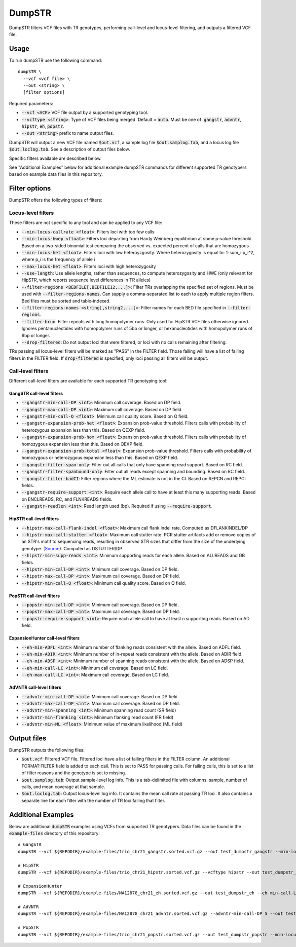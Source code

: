 
.. overview_directive
.. |dumpSTR overview| replace:: DumpSTR filters VCF files with TR genotypes, performing call-level and locus-level filtering, and outputs a filtered VCF file.
.. overview_directive_done


DumpSTR
=======

|dumpSTR overview|

Usage
-----
To run dumpSTR use the following command::

	dumpSTR \
  	  --vcf <vcf file> \
  	  --out <string> \
  	  [filter options]

Required parameters:

* :code:`--vcf <VCF>` VCF file output by a supported genotyping tool.
* :code:`--vcftype <string>`: Type of VCF files being merged. Default = :code:`auto`. Must be one of: :code:`gangstr`, :code:`advntr`, :code:`hipstr`, :code:`eh`, :code:`popstr`.
* :code:`--out <string>` prefix to name output files.

DumpSTR will output a new VCF file named :code:`$out.vcf`, a sample log file :code:`$out.samplog.tab`, and a locus log file :code:`$out.loclog.tab`. See a description of output files below.

Specific filters available are described below.

See "Additional Examples" below for additional example dumpSTR commands for different supported TR genotypers based on example data files in this repository.

Filter options
--------------

DumpSTR offers the following types of filters:

Locus-level filters
^^^^^^^^^^^^^^^^^^^

These filters are not specific to any tool and can be applied to any VCF file:

* :code:`--min-locus-callrate <float>`: Filters loci with too few calls
* :code:`--min-locus-hwep <float>`: Filters loci departing from Hardy Weinberg equilibrium at some p-value threshold. Based on a two-sided binomial test comparing the observed vs. expected percent of calls that are homozygous
* :code:`--min-locus-het <float>`: Filters loci with low heteroyzgosity. Where heterozygosity is equal to: 1-sum_i p_i^2, where p_i is the frequency of allele i
* :code:`--max-locus-het <float>`: Filters loci with high heterozygosity
* :code:`--use-length`: Use allele lengths, rather than sequences, to compute heterozygosity and HWE (only relevant for HipSTR, which reports sequence level differences in TR alleles)
* :code:`--filter-regions <BEDFILE[,BEDFILE12,...]>`: Filter TRs overlapping the specified set of regions. Must be used with :code:`--filter-regions-names`. Can supply a comma-separated list to each to apply multiple region filters. Bed files must be sorted and tabix-indexed. 
* :code:`--filter-regions-names <string[,string2,...]>`: Filter names for each BED file specified in :code:`--filter-regions`.
* :code:`--filter-hrun`: Filter repeats with long homopolymer runs. Only used for HipSTR VCF files otherwise ignored. Ignores pentanucleotides with homopolymer runs of 5bp or longer, or hexanucleotides with homopolymer runs of 6bp or longer.
* :code:`--drop-filtered`: Do not output loci that were filtered, or loci with no calls remaining after filtering.

TRs passing all locus-level filters will be marked as "PASS" in the FILTER field. Those failing will have a list of failing filters in the FILTER field. If :code:`drop-filtered` is specified, only loci passing all filters will be output.

Call-level filters
^^^^^^^^^^^^^^^^^^^

Different call-level filters are available for each supported TR genotyping tool:

GangSTR call-level filters
**************************
* :code:`--gangstr-min-call-DP <int>`: Minimum call coverage. Based on DP field. 
* :code:`--gangstr-max-call-DP <int>`: Maximum call coverage. Based on DP field. 
* :code:`--gangstr-min-call-Q <float>`: Minimum call quality score. Based on Q field. 
* :code:`--gangstr-expansion-prob-het <float>`: Expansion prob-value threshold. Filters calls with probability of heterozygous expansion less than this. Based on QEXP field. 
* :code:`--gangstr-expansion-prob-hom <float>`: Expansion prob-value threshold. Filters calls with probability of homozygous expansion less than this. Based on QEXP field. 
* :code:`--gangstr-expansion-prob-total <float>`: Expansion prob-value threshold. Filters calls with probability of homozygous  or heterozygous expansion less than this. Based on QEXP field. 
* :code:`--gangstr-filter-span-only`: Filter out all calls that only have spanning read support. Based on RC field. 
* :code:`--gangstr-filter-spanbound-only`: Filter out all reads except spanning and bounding. Based on RC field.  
* :code:`--gangstr-filter-badCI`: Filter regions where the ML estimate is not in the CI. Based on REPCN and REPCI fields. 
* :code:`--gangstr-require-support <int>`: Require each allele call to have at least this many supporting reads. Based on ENCLREADS, RC, and FLNKREADS fields.
* :code:`--gangstr-readlen <int>`: Read length used (bp). Required if using :code:`--require-support`.

HipSTR call-level filters
**************************
* :code:`--hipstr-max-call-flank-indel <float>`: Maximum call flank indel rate. Computed as DFLANKINDEL/DP 
* :code:`--hipstr-max-call-stutter <float>`: Maximum call stutter rate. PCR stutter artifacts add or remove copies of an STR's motif to sequencing reads, resulting in observed STR sizes that differ from the size of the underlying genotype. (`Source <https://www.nature.com/articles/nmeth.4267>`_). Computed as DSTUTTER/DP 
* :code:`--hipstr-min-supp-reads <int>`: Minimum supporting reads for each allele. Based on ALLREADS and GB fields 
* :code:`--hipstr-min-call-DP <int>`: Minimum call coverage. Based on DP field. 
* :code:`--hipstr-max-call-DP <int>`: Maximum call coverage. Based on DP field. 
* :code:`--hipstr-min-call-Q <float>`: Minimum call quality score. Based on Q field. 

PopSTR call-level filters
**************************
* :code:`--popstr-min-call-DP <int>`: Minimum call coverage. Based on DP field. 
* :code:`--popstr-max-call-DP <int>`: Maximum call coverage. Based on DP field. 
* :code:`--popstr-require-support <int>`: Require each allele call to have at least n supporting reads. Based on AD field.

ExpansionHunter call-level filters
**********************************
* :code:`--eh-min-ADFL <int>`: Minimum number of flanking reads consistent with the allele. Based on ADFL field. 
* :code:`--eh-min-ADIR <int>`: Minimum number of in-repeat reads consistent with the allele. Based on ADIR field. 
* :code:`--eh-min-ADSP <int>`: Minimum number of spanning reads consistent with the allele. Based on ADSP field. 
* :code:`--eh-min-call-LC <int>`: Minimum call coverage. Based on LC field. 
* :code:`--eh-max-call-LC <int>`: Maximum call coverage. Based on LC field. 

AdVNTR call-level filters
**************************
* :code:`--advntr-min-call-DP <int>`: Minimum call coverage. Based on DP field. 
* :code:`--advntr-max-call-DP <int>`: Maximum call coverage. Based on DP field. 
* :code:`--advntr-min-spanning <int>`: Minimum spanning read count (SR field) 
* :code:`--advntr-min-flanking <int>`: Minimum flanking read count (FR field)  
* :code:`--advntr-min-ML <float>`: Minimum value of maximum likelihood (ML field) 

Output files
------------

DumpSTR outputs the following files:

* :code:`$out.vcf`: Filtered VCF file. Filtered loci have a list of failing filters in the FILTER column. An additional FORMAT:FILTER field is added to each call. This is set to PASS for passing calls. For failing calls, this is set to a list of filter reasons and the genotype is set to missing.
* :code:`$out.samplog.tab`: Output sample-level log info. This is a tab-delimited file with columns: sample, number of calls, and mean coverage at that sample.
* :code:`$out.loclog.tab`: Output locus-level log info. It contains the mean call rate at passing TR loci. It also contains a separate line for each filter with the number of TR loci failing that filter.

Additional Examples
-------------------

Below are additional :code:`dumpSTR` examples using VCFs from supported TR genotypers. Data files can be found in the :code:`example-files` directory of this repository::

  # GangSTR
  dumpSTR --vcf ${REPODIR}/example-files/trio_chr21_gangstr.sorted.vcf.gz --out test_dumpstr_gangstr --min-locus-callrate 0.9 --num-records 10

  # HipSTR
  dumpSTR --vcf ${REPODIR}/example-files/trio_chr21_hipstr.sorted.vcf.gz --vcftype hipstr --out test_dumpstr_hipstr --filter-hrun --num-records 10

  # ExpansionHunter
  dumpSTR --vcf ${REPODIR}/example-files/NA12878_chr21_eh.sorted.vcf.gz --out test_dumpstr_eh --eh-min-call-LC 50 --num-records 10 --drop-filtered

  # AdVNTR
  dumpSTR --vcf ${REPODIR}/example-files/NA12878_chr21_advntr.sorted.vcf.gz --advntr-min-call-DP 5 --out test_dumpstr_advntr

  # PopSTR
  dumpSTR --vcf ${REPODIR}/example-files/trio_chr21_popstr.sorted.vcf.gz --out test_dumpstr_popstr --min-locus-callrate 0.9 --popstr-min-call-DP 10 --num-records 100
  
